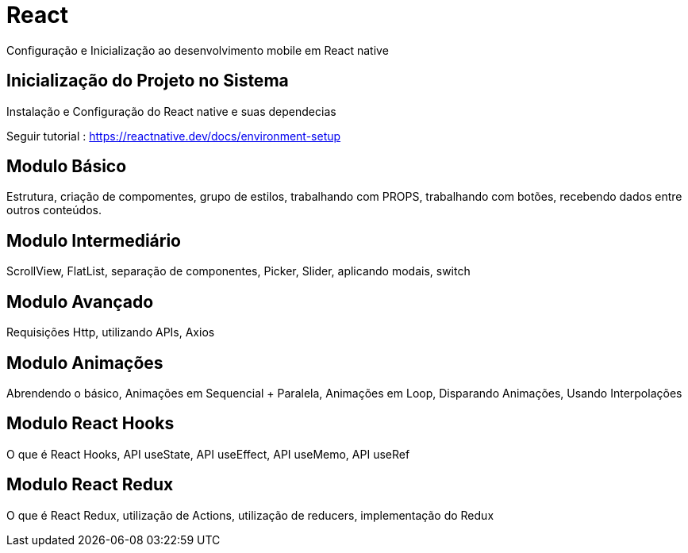= React

Configuração e Inicialização ao desenvolvimento mobile em React native

== Inicialização do Projeto no Sistema

Instalação e Configuração do React native e suas dependecias 

Seguir tutorial : https://reactnative.dev/docs/environment-setup

== Modulo Básico

Estrutura, criação de compomentes, grupo de estilos, trabalhando com PROPS, trabalhando com botões, recebendo dados entre outros conteúdos. 

== Modulo Intermediário

ScrollView, FlatList, separação de componentes, Picker, Slider, aplicando modais, switch

== Modulo Avançado

Requisições Http, utilizando APIs, Axios

== Modulo Animações

Abrendendo o básico, Animações em Sequencial + Paralela, Animações em Loop, Disparando Animações, Usando Interpolações


== Modulo React Hooks

O que é React Hooks, API useState, API useEffect, API useMemo, API useRef


== Modulo React Redux

O que é React Redux, utilização de Actions, utilização de reducers, implementação do Redux 